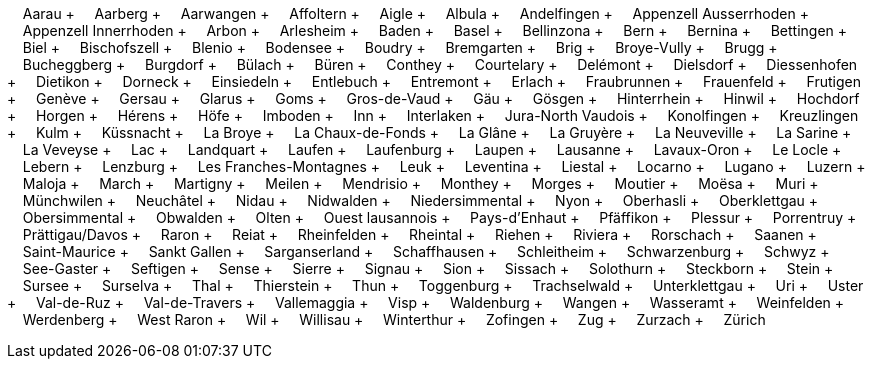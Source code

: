 &nbsp;&nbsp;&nbsp;&nbsp;Aarau + &nbsp;&nbsp;&nbsp;&nbsp;Aarberg + &nbsp;&nbsp;&nbsp;&nbsp;Aarwangen + &nbsp;&nbsp;&nbsp;&nbsp;Affoltern + &nbsp;&nbsp;&nbsp;&nbsp;Aigle + &nbsp;&nbsp;&nbsp;&nbsp;Albula + &nbsp;&nbsp;&nbsp;&nbsp;Andelfingen + &nbsp;&nbsp;&nbsp;&nbsp;Appenzell Ausserrhoden + &nbsp;&nbsp;&nbsp;&nbsp;Appenzell Innerrhoden + &nbsp;&nbsp;&nbsp;&nbsp;Arbon + &nbsp;&nbsp;&nbsp;&nbsp;Arlesheim + &nbsp;&nbsp;&nbsp;&nbsp;Baden + &nbsp;&nbsp;&nbsp;&nbsp;Basel + &nbsp;&nbsp;&nbsp;&nbsp;Bellinzona + &nbsp;&nbsp;&nbsp;&nbsp;Bern + &nbsp;&nbsp;&nbsp;&nbsp;Bernina + &nbsp;&nbsp;&nbsp;&nbsp;Bettingen + &nbsp;&nbsp;&nbsp;&nbsp;Biel + &nbsp;&nbsp;&nbsp;&nbsp;Bischofszell + &nbsp;&nbsp;&nbsp;&nbsp;Blenio + &nbsp;&nbsp;&nbsp;&nbsp;Bodensee + &nbsp;&nbsp;&nbsp;&nbsp;Boudry + &nbsp;&nbsp;&nbsp;&nbsp;Bremgarten + &nbsp;&nbsp;&nbsp;&nbsp;Brig + &nbsp;&nbsp;&nbsp;&nbsp;Broye-Vully + &nbsp;&nbsp;&nbsp;&nbsp;Brugg + &nbsp;&nbsp;&nbsp;&nbsp;Bucheggberg + &nbsp;&nbsp;&nbsp;&nbsp;Burgdorf + &nbsp;&nbsp;&nbsp;&nbsp;Bülach + &nbsp;&nbsp;&nbsp;&nbsp;Büren + &nbsp;&nbsp;&nbsp;&nbsp;Conthey + &nbsp;&nbsp;&nbsp;&nbsp;Courtelary + &nbsp;&nbsp;&nbsp;&nbsp;Delémont + &nbsp;&nbsp;&nbsp;&nbsp;Dielsdorf + &nbsp;&nbsp;&nbsp;&nbsp;Diessenhofen + &nbsp;&nbsp;&nbsp;&nbsp;Dietikon + &nbsp;&nbsp;&nbsp;&nbsp;Dorneck + &nbsp;&nbsp;&nbsp;&nbsp;Einsiedeln + &nbsp;&nbsp;&nbsp;&nbsp;Entlebuch + &nbsp;&nbsp;&nbsp;&nbsp;Entremont + &nbsp;&nbsp;&nbsp;&nbsp;Erlach + &nbsp;&nbsp;&nbsp;&nbsp;Fraubrunnen + &nbsp;&nbsp;&nbsp;&nbsp;Frauenfeld + &nbsp;&nbsp;&nbsp;&nbsp;Frutigen + &nbsp;&nbsp;&nbsp;&nbsp;Genève + &nbsp;&nbsp;&nbsp;&nbsp;Gersau + &nbsp;&nbsp;&nbsp;&nbsp;Glarus + &nbsp;&nbsp;&nbsp;&nbsp;Goms + &nbsp;&nbsp;&nbsp;&nbsp;Gros-de-Vaud + &nbsp;&nbsp;&nbsp;&nbsp;Gäu + &nbsp;&nbsp;&nbsp;&nbsp;Gösgen + &nbsp;&nbsp;&nbsp;&nbsp;Hinterrhein + &nbsp;&nbsp;&nbsp;&nbsp;Hinwil + &nbsp;&nbsp;&nbsp;&nbsp;Hochdorf + &nbsp;&nbsp;&nbsp;&nbsp;Horgen + &nbsp;&nbsp;&nbsp;&nbsp;Hérens + &nbsp;&nbsp;&nbsp;&nbsp;Höfe + &nbsp;&nbsp;&nbsp;&nbsp;Imboden + &nbsp;&nbsp;&nbsp;&nbsp;Inn + &nbsp;&nbsp;&nbsp;&nbsp;Interlaken + &nbsp;&nbsp;&nbsp;&nbsp;Jura-North Vaudois + &nbsp;&nbsp;&nbsp;&nbsp;Konolfingen + &nbsp;&nbsp;&nbsp;&nbsp;Kreuzlingen + &nbsp;&nbsp;&nbsp;&nbsp;Kulm + &nbsp;&nbsp;&nbsp;&nbsp;Küssnacht + &nbsp;&nbsp;&nbsp;&nbsp;La Broye + &nbsp;&nbsp;&nbsp;&nbsp;La Chaux-de-Fonds + &nbsp;&nbsp;&nbsp;&nbsp;La Glâne + &nbsp;&nbsp;&nbsp;&nbsp;La Gruyère + &nbsp;&nbsp;&nbsp;&nbsp;La Neuveville + &nbsp;&nbsp;&nbsp;&nbsp;La Sarine + &nbsp;&nbsp;&nbsp;&nbsp;La Veveyse + &nbsp;&nbsp;&nbsp;&nbsp;Lac + &nbsp;&nbsp;&nbsp;&nbsp;Landquart + &nbsp;&nbsp;&nbsp;&nbsp;Laufen + &nbsp;&nbsp;&nbsp;&nbsp;Laufenburg + &nbsp;&nbsp;&nbsp;&nbsp;Laupen + &nbsp;&nbsp;&nbsp;&nbsp;Lausanne + &nbsp;&nbsp;&nbsp;&nbsp;Lavaux-Oron + &nbsp;&nbsp;&nbsp;&nbsp;Le Locle + &nbsp;&nbsp;&nbsp;&nbsp;Lebern + &nbsp;&nbsp;&nbsp;&nbsp;Lenzburg + &nbsp;&nbsp;&nbsp;&nbsp;Les Franches-Montagnes + &nbsp;&nbsp;&nbsp;&nbsp;Leuk + &nbsp;&nbsp;&nbsp;&nbsp;Leventina + &nbsp;&nbsp;&nbsp;&nbsp;Liestal + &nbsp;&nbsp;&nbsp;&nbsp;Locarno + &nbsp;&nbsp;&nbsp;&nbsp;Lugano + &nbsp;&nbsp;&nbsp;&nbsp;Luzern + &nbsp;&nbsp;&nbsp;&nbsp;Maloja + &nbsp;&nbsp;&nbsp;&nbsp;March + &nbsp;&nbsp;&nbsp;&nbsp;Martigny + &nbsp;&nbsp;&nbsp;&nbsp;Meilen + &nbsp;&nbsp;&nbsp;&nbsp;Mendrisio + &nbsp;&nbsp;&nbsp;&nbsp;Monthey + &nbsp;&nbsp;&nbsp;&nbsp;Morges + &nbsp;&nbsp;&nbsp;&nbsp;Moutier + &nbsp;&nbsp;&nbsp;&nbsp;Moësa + &nbsp;&nbsp;&nbsp;&nbsp;Muri + &nbsp;&nbsp;&nbsp;&nbsp;Münchwilen + &nbsp;&nbsp;&nbsp;&nbsp;Neuchâtel + &nbsp;&nbsp;&nbsp;&nbsp;Nidau + &nbsp;&nbsp;&nbsp;&nbsp;Nidwalden + &nbsp;&nbsp;&nbsp;&nbsp;Niedersimmental + &nbsp;&nbsp;&nbsp;&nbsp;Nyon + &nbsp;&nbsp;&nbsp;&nbsp;Oberhasli + &nbsp;&nbsp;&nbsp;&nbsp;Oberklettgau + &nbsp;&nbsp;&nbsp;&nbsp;Obersimmental + &nbsp;&nbsp;&nbsp;&nbsp;Obwalden + &nbsp;&nbsp;&nbsp;&nbsp;Olten + &nbsp;&nbsp;&nbsp;&nbsp;Ouest lausannois + &nbsp;&nbsp;&nbsp;&nbsp;Pays-d'Enhaut + &nbsp;&nbsp;&nbsp;&nbsp;Pfäffikon + &nbsp;&nbsp;&nbsp;&nbsp;Plessur + &nbsp;&nbsp;&nbsp;&nbsp;Porrentruy + &nbsp;&nbsp;&nbsp;&nbsp;Prättigau/Davos + &nbsp;&nbsp;&nbsp;&nbsp;Raron + &nbsp;&nbsp;&nbsp;&nbsp;Reiat + &nbsp;&nbsp;&nbsp;&nbsp;Rheinfelden + &nbsp;&nbsp;&nbsp;&nbsp;Rheintal + &nbsp;&nbsp;&nbsp;&nbsp;Riehen + &nbsp;&nbsp;&nbsp;&nbsp;Riviera + &nbsp;&nbsp;&nbsp;&nbsp;Rorschach + &nbsp;&nbsp;&nbsp;&nbsp;Saanen + &nbsp;&nbsp;&nbsp;&nbsp;Saint-Maurice + &nbsp;&nbsp;&nbsp;&nbsp;Sankt Gallen + &nbsp;&nbsp;&nbsp;&nbsp;Sarganserland + &nbsp;&nbsp;&nbsp;&nbsp;Schaffhausen + &nbsp;&nbsp;&nbsp;&nbsp;Schleitheim + &nbsp;&nbsp;&nbsp;&nbsp;Schwarzenburg + &nbsp;&nbsp;&nbsp;&nbsp;Schwyz + &nbsp;&nbsp;&nbsp;&nbsp;See-Gaster + &nbsp;&nbsp;&nbsp;&nbsp;Seftigen + &nbsp;&nbsp;&nbsp;&nbsp;Sense + &nbsp;&nbsp;&nbsp;&nbsp;Sierre + &nbsp;&nbsp;&nbsp;&nbsp;Signau + &nbsp;&nbsp;&nbsp;&nbsp;Sion + &nbsp;&nbsp;&nbsp;&nbsp;Sissach + &nbsp;&nbsp;&nbsp;&nbsp;Solothurn + &nbsp;&nbsp;&nbsp;&nbsp;Steckborn + &nbsp;&nbsp;&nbsp;&nbsp;Stein + &nbsp;&nbsp;&nbsp;&nbsp;Sursee + &nbsp;&nbsp;&nbsp;&nbsp;Surselva + &nbsp;&nbsp;&nbsp;&nbsp;Thal + &nbsp;&nbsp;&nbsp;&nbsp;Thierstein + &nbsp;&nbsp;&nbsp;&nbsp;Thun + &nbsp;&nbsp;&nbsp;&nbsp;Toggenburg + &nbsp;&nbsp;&nbsp;&nbsp;Trachselwald + &nbsp;&nbsp;&nbsp;&nbsp;Unterklettgau + &nbsp;&nbsp;&nbsp;&nbsp;Uri + &nbsp;&nbsp;&nbsp;&nbsp;Uster + &nbsp;&nbsp;&nbsp;&nbsp;Val-de-Ruz + &nbsp;&nbsp;&nbsp;&nbsp;Val-de-Travers + &nbsp;&nbsp;&nbsp;&nbsp;Vallemaggia + &nbsp;&nbsp;&nbsp;&nbsp;Visp + &nbsp;&nbsp;&nbsp;&nbsp;Waldenburg + &nbsp;&nbsp;&nbsp;&nbsp;Wangen + &nbsp;&nbsp;&nbsp;&nbsp;Wasseramt + &nbsp;&nbsp;&nbsp;&nbsp;Weinfelden + &nbsp;&nbsp;&nbsp;&nbsp;Werdenberg + &nbsp;&nbsp;&nbsp;&nbsp;West Raron + &nbsp;&nbsp;&nbsp;&nbsp;Wil + &nbsp;&nbsp;&nbsp;&nbsp;Willisau + &nbsp;&nbsp;&nbsp;&nbsp;Winterthur + &nbsp;&nbsp;&nbsp;&nbsp;Zofingen + &nbsp;&nbsp;&nbsp;&nbsp;Zug + &nbsp;&nbsp;&nbsp;&nbsp;Zurzach + &nbsp;&nbsp;&nbsp;&nbsp;Zürich
